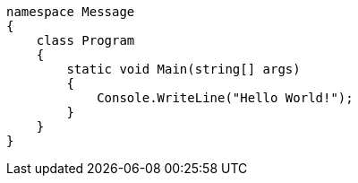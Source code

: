 [source, csharp]
----
namespace Message
{
    class Program
    {
        static void Main(string[] args)
        {
            Console.WriteLine("Hello World!"); 
        }
    }
}
----